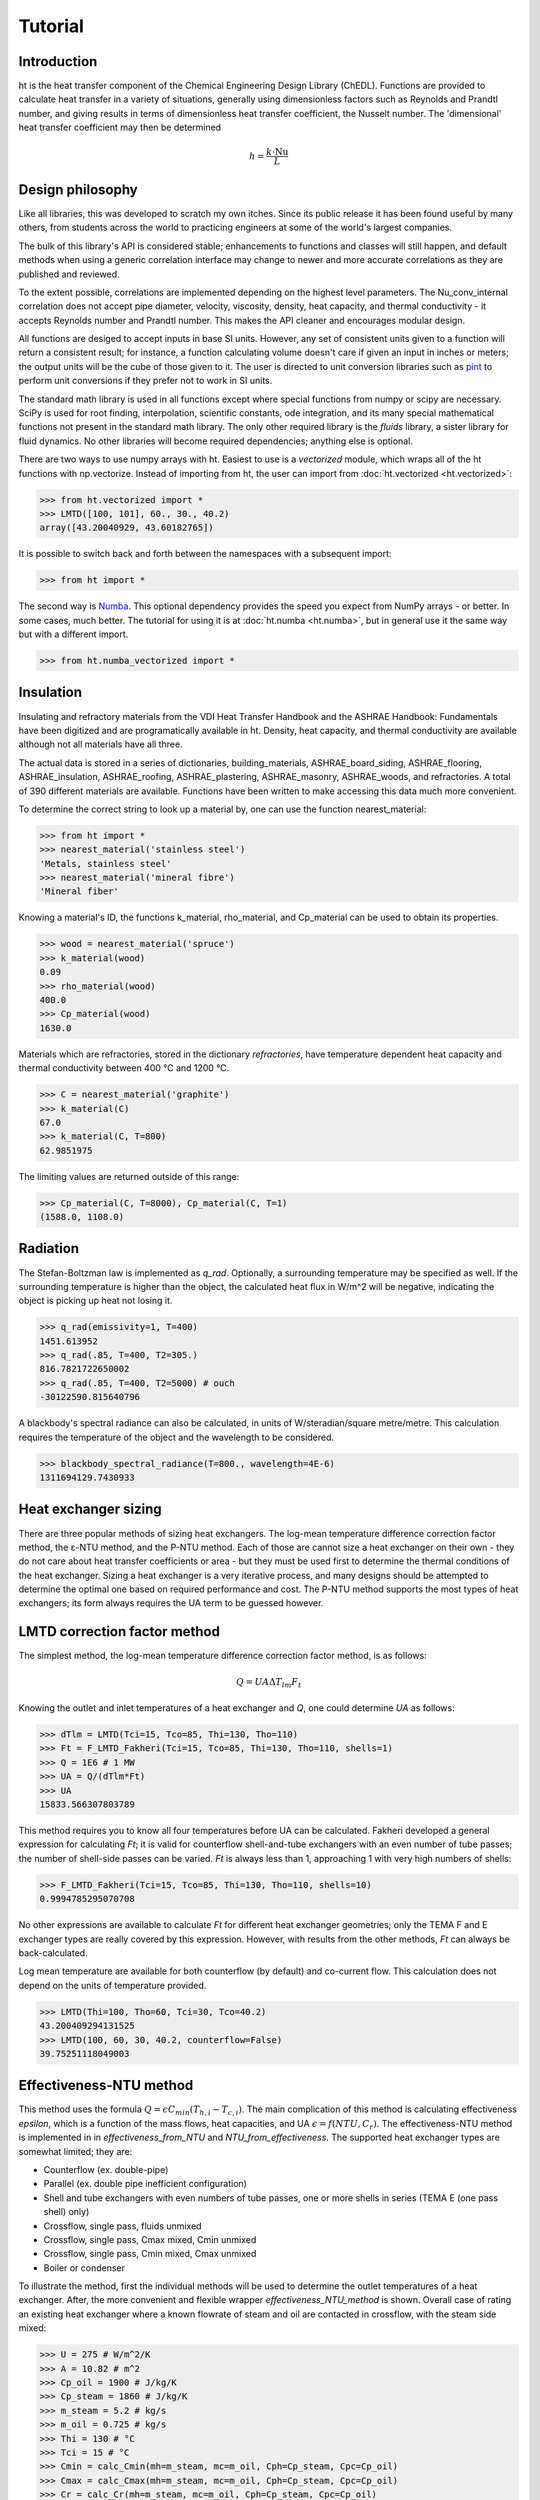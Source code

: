 Tutorial
========

Introduction
------------

ht is the heat transfer component of the Chemical Engineering Design Library (ChEDL). 
Functions are provided to calculate heat transfer in a variety of situations, generally using
dimensionless factors such as Reynolds and Prandtl number, and giving results in terms of dimensionless
heat transfer coefficient, the Nusselt number. The 'dimensional' heat transfer coefficient may then be determined 

.. math::
    h = \frac{k\cdot \text{Nu}}{L}

Design philosophy
-----------------
Like all libraries, this was developed to scratch my own itches. Since its
public release it has been found useful by many others, from students across 
the world to practicing engineers at some of the world's largest companies.

The bulk of this library's API is considered stable; enhancements to 
functions and classes will still happen, and default methods when using a generic 
correlation interface may change to newer and more accurate correlations as
they are published and reviewed.

To the extent possible, correlations are implemented depending on the highest
level parameters. The Nu_conv_internal correlation does not accept pipe diameter,
velocity, viscosity, density, heat capacity, and thermal conductivity - it accepts 
Reynolds number and Prandtl number. This makes the API cleaner and encourages modular design.

All functions are desiged to accept inputs in base SI units. However, any 
set of consistent units given to a function will return a consistent result;
for instance, a function calculating volume doesn't care if given an input in
inches or meters; the output units will be the cube of those given to it.
The user is directed to unit conversion libraries such as 
`pint <https://github.com/hgrecco/pint>`_ to perform unit conversions if they
prefer not to work in SI units.

The standard math library is used in all functions except where special
functions from numpy or scipy are necessary. SciPy is used for root finding,
interpolation, scientific constants, ode integration, and its many special
mathematical functions not present in the standard math library. The only other
required library is the `fluids` library, a sister library for fluid dynamics.
No other libraries will become required dependencies; anything else is optional.

There are two ways to use numpy arrays with ht. Easiest to use is a `vectorized` module,
which wraps all of the ht functions with np.vectorize. Instead of importing
from ht, the user can import from :doc:`ht.vectorized <ht.vectorized>`:

>>> from ht.vectorized import *
>>> LMTD([100, 101], 60., 30., 40.2)
array([43.20040929, 43.60182765])

It is possible to switch back and forth between the namespaces with a subsequent
import:

>>> from ht import * 

The second way is `Numba <https://github.com/numba/numba>`_. This
optional dependency provides the speed you expect from NumPy arrays -
or better. In some cases, much better. The tutorial for using it
is at :doc:`ht.numba <ht.numba>`, but in general use it the same way but
with a different import.

>>> from ht.numba_vectorized import *

Insulation
----------

Insulating and refractory materials from the VDI Heat Transfer Handbook
and the ASHRAE Handbook: Fundamentals have been digitized and are programatically
available in ht. Density, heat capacity, and thermal conductivity are available
although not all materials have all three.

The actual data is stored in a series of dictionaries, building_materials, 
ASHRAE_board_siding, ASHRAE_flooring, ASHRAE_insulation, ASHRAE_roofing, 
ASHRAE_plastering, ASHRAE_masonry, ASHRAE_woods, and refractories.
A total of 390 different materials are available.
Functions have been written to make accessing this data much 
more convenient. 

To determine the correct string to look up a material by, one can use the
function nearest_material:

>>> from ht import *
>>> nearest_material('stainless steel')
'Metals, stainless steel'
>>> nearest_material('mineral fibre')
'Mineral fiber'

Knowing a material's ID, the functions k_material, rho_material, and Cp_material
can be used to obtain its properties.

>>> wood = nearest_material('spruce')
>>> k_material(wood)
0.09
>>> rho_material(wood)
400.0
>>> Cp_material(wood)
1630.0

Materials which are refractories, stored in the dictionary `refractories`,
have temperature dependent heat capacity and thermal conductivity between
400 °C and 1200 °C.

>>> C = nearest_material('graphite')
>>> k_material(C)
67.0
>>> k_material(C, T=800)
62.9851975

The limiting values are returned outside of this range:

>>> Cp_material(C, T=8000), Cp_material(C, T=1)
(1588.0, 1108.0)


Radiation
---------
The Stefan-Boltzman law is implemented as `q_rad`. Optionally, a surrounding
temperature may be specified as well. If the surrounding temperature is higher
than the object, the calculated heat flux in W/m^2 will be negative, indicating
the object is picking up heat not losing it.

>>> q_rad(emissivity=1, T=400)
1451.613952
>>> q_rad(.85, T=400, T2=305.)
816.7821722650002
>>> q_rad(.85, T=400, T2=5000) # ouch
-30122590.815640796

A blackbody's spectral radiance can also be calculated, in units of 
W/steradian/square metre/metre. This calculation requires the temperature
of the object and the wavelength to be considered.

>>> blackbody_spectral_radiance(T=800., wavelength=4E-6)
1311694129.7430933

Heat exchanger sizing
---------------------

There are three popular methods of sizing heat exchangers. The log-mean temperature 
difference correction factor method, the ε-NTU method, and the P-NTU method.
Each of those are cannot size a heat exchanger on their own - they do not
care about heat transfer coefficients or area - but they must be used first
to determine the thermal conditions of the heat exchanger. Sizing a heat exchanger
is a very iterative process, and many designs should be attempted to determine
the optimal one based on required performance and cost. The P-NTU method
supports the most types of heat exchangers; its form always requires the UA
term to be guessed however.


LMTD correction factor method
-----------------------------

The simplest method, the log-mean temperature difference correction factor method,
is as follows:

.. math::
    Q = UA\Delta T_{lm} F_t
    
Knowing the outlet and inlet temperatures of a heat exchanger and `Q`, one could
determine `UA` as follows:

>>> dTlm = LMTD(Tci=15, Tco=85, Thi=130, Tho=110)
>>> Ft = F_LMTD_Fakheri(Tci=15, Tco=85, Thi=130, Tho=110, shells=1)
>>> Q = 1E6 # 1 MW
>>> UA = Q/(dTlm*Ft)
>>> UA
15833.566307803789

This method requires you to know all four temperatures before UA can be calculated.
Fakheri developed a general expression for calculating `Ft`; it is valid for
counterflow shell-and-tube exchangers with an even number of tube passes; the 
number of shell-side passes can be varied. `Ft` is always less than 1, approaching
1 with very high numbers of shells:

>>> F_LMTD_Fakheri(Tci=15, Tco=85, Thi=130, Tho=110, shells=10)
0.9994785295070708

No other expressions are available to calculate `Ft` for different heat exchanger
geometries; only the TEMA F and E exchanger types are really covered by this 
expression. However, with results from the other methods, `Ft` can always
be back-calculated.

Log mean temperature are available for both counterflow (by default) and 
co-current flow. This calculation does not depend on the units of temperature
provided.

>>> LMTD(Thi=100, Tho=60, Tci=30, Tco=40.2)
43.200409294131525
>>> LMTD(100, 60, 30, 40.2, counterflow=False)
39.75251118049003


Effectiveness-NTU method
------------------------
This method uses the formula :math:`Q=\epsilon C_{min}(T_{h,i}-T_{c,i})`. The main
complication of this method is calculating effectiveness `epsilon`, which
is a function of the mass flows, heat capacities, and UA
:math:`\epsilon = f(NTU, C_r)`. The effectiveness-NTU method is implemented in 
in `effectiveness_from_NTU` and `NTU_from_effectiveness`. The supported
heat exchanger types are somewhat limited; they are:

* Counterflow (ex. double-pipe)
* Parallel (ex. double pipe inefficient configuration)
* Shell and tube exchangers with even numbers of tube passes,
  one or more shells in series (TEMA E (one pass shell) only)
* Crossflow, single pass, fluids unmixed
* Crossflow, single pass, Cmax mixed, Cmin unmixed
* Crossflow, single pass, Cmin mixed, Cmax unmixed
* Boiler or condenser


To illustrate the method, first the individual methods will be used to 
determine the outlet temperatures of a heat exchanger. After, the
more convenient and flexible wrapper `effectiveness_NTU_method` is
shown. Overall case of rating an existing heat exchanger where a known flowrate
of steam and oil are contacted in crossflow, with the steam side mixed:
    
>>> U = 275 # W/m^2/K
>>> A = 10.82 # m^2
>>> Cp_oil = 1900 # J/kg/K
>>> Cp_steam = 1860 # J/kg/K
>>> m_steam = 5.2 # kg/s
>>> m_oil = 0.725 # kg/s
>>> Thi = 130 # °C
>>> Tci = 15 # °C
>>> Cmin = calc_Cmin(mh=m_steam, mc=m_oil, Cph=Cp_steam, Cpc=Cp_oil)
>>> Cmax = calc_Cmax(mh=m_steam, mc=m_oil, Cph=Cp_steam, Cpc=Cp_oil)
>>> Cr = calc_Cr(mh=m_steam, mc=m_oil, Cph=Cp_steam, Cpc=Cp_oil)
>>> NTU = NTU_from_UA(UA=U*A, Cmin=Cmin)
>>> eff = effectiveness_from_NTU(NTU=NTU, Cr=Cr, subtype='crossflow, mixed Cmax')
>>> Q = eff*Cmin*(Thi - Tci)
>>> Tco = Tci + Q/(m_oil*Cp_oil)
>>> Tho = Thi - Q/(m_steam*Cp_steam)
>>> Cmin, Cmax, Cr
(1377.5, 9672.0, 0.14242142266335814)
>>> NTU, eff, Q
(2.160072595281307, 0.8312180361425988, 131675.32715043944)
>>> Tco, Tho
(110.59007415639887, 116.38592564614977)

That was not very convenient. The more helpful wrapper `effectiveness_NTU_method`
needs only the heat capacities and mass flows of each stream, the type of the heat
exchanger, and one combination of the following inputs is required:
        
* Three of the four inlet and outlet stream temperatures
* Temperatures for the cold outlet and hot outlet and UA
* Temperatures for the cold inlet and hot inlet and UA
* Temperatures for the cold inlet and hot outlet and UA
* Temperatures for the cold outlet and hot inlet and UA

The function returns all calculated parameters for convenience as a dictionary.

Solve a heat exchanger to determine UA and effectiveness given the
configuration, flows, subtype, the cold inlet/outlet temperatures, and the
hot stream inlet temperature.

>>> from pprint import pprint
>>> pprint(effectiveness_NTU_method(mh=5.2, mc=1.45, Cph=1860., Cpc=1900, 
... subtype='crossflow, mixed Cmax', Tci=15, Tco=85, Thi=130))
{'Cmax': 9672.0,
 'Cmin': 2755.0,
 'Cr': 0.2848428453267163,
 'NTU': 1.1040839095588,
 'Q': 192850.0,
 'Tci': 15,
 'Tco': 85,
 'Thi': 130,
 'Tho': 110.06100082712986,
 'UA': 3041.751170834494,
 'effectiveness': 0.6086956521739131}

Solve the same heat exchanger with the UA specified, and known inlet
temperatures:
    
>>> pprint(effectiveness_NTU_method(mh=5.2, mc=1.45, Cph=1860., Cpc=1900, 
... subtype='crossflow, mixed Cmax', Tci=15, Thi=130, UA=3041.75))
{'Cmax': 9672.0,
 'Cmin': 2755.0,
 'Cr': 0.2848428453267163,
 'NTU': 1.1040834845735028,
 'Q': 192849.96310220254,
 'Tci': 15,
 'Tco': 84.99998660697007,
 'Thi': 130,
 'Tho': 110.06100464203861,
 'UA': 3041.75,
 'effectiveness': 0.6086955357127832}

